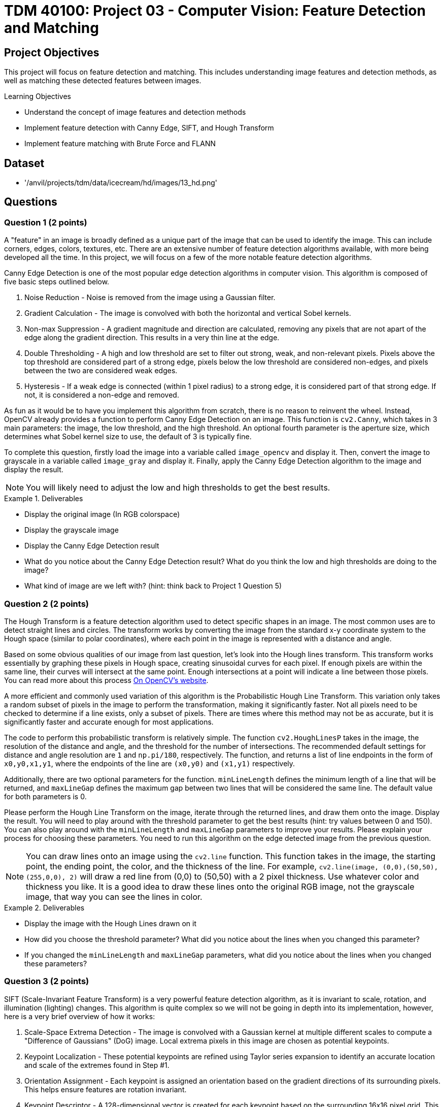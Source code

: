 = TDM 40100: Project 03 - Computer Vision: Feature Detection and Matching

== Project Objectives

This project will focus on feature detection and matching. This includes understanding image features and detection methods, as well as matching these detected features between images.

.Learning Objectives
****
- Understand the concept of image features and detection methods
- Implement feature detection with Canny Edge, SIFT, and Hough Transform
- Implement feature matching with Brute Force and FLANN
****

== Dataset
- '/anvil/projects/tdm/data/icecream/hd/images/13_hd.png'

== Questions

=== Question 1 (2 points)

A "feature" in an image is broadly defined as a unique part of the image that can be used to identify the image. This can include corners, edges, colors, textures, etc. There are an extensive number of feature detection algorithms available, with more being developed all the time. In this project, we will focus on a few of the more notable feature detection algorithms. 

Canny Edge Detection is one of the most popular edge detection algorithms in computer vision. This algorithm is composed of five basic steps outlined below.

1. Noise Reduction - Noise is removed from the image using a Gaussian filter.
2. Gradient Calculation - The image is convolved with both the horizontal and vertical Sobel kernels.
3. Non-max Suppression - A gradient magnitude and direction are calculated, removing any pixels that are not apart of the edge along the gradient direction. This results in a very thin line at the edge.
4. Double Thresholding - A high and low threshold are set to filter out strong, weak, and non-relevant pixels. Pixels above the top threshold are considered part of a strong edge, pixels below the low threshold are considered non-edges, and pixels between the two are considered weak edges. 
5. Hysteresis - If a weak edge is connected (within 1 pixel radius) to a strong edge, it is considered part of that strong edge. If not, it is considered a non-edge and removed. 

As fun as it would be to have you implement this algorithm from scratch, there is no reason to reinvent the wheel. Instead, OpenCV already provides a function to perform Canny Edge Detection on an image. This function is `cv2.Canny`, which takes in 3 main parameters: the image, the low threshold, and the high threshold. An optional fourth parameter is the aperture size, which determines what Sobel kernel size to use, the default of 3 is typically fine.

To complete this question, firstly load the image into a variable called `image_opencv` and display it. Then, convert the image to grayscale in a variable called `image_gray` and display it. Finally, apply the Canny Edge Detection algorithm to the image and display the result.

[NOTE]
====
You will likely need to adjust the low and high thresholds to get the best results. 
====

.Deliverables
====
- Display the original image (In RGB colorspace)
- Display the grayscale image
- Display the Canny Edge Detection result
- What do you notice about the Canny Edge Detection result? What do you think the low and high thresholds are doing to the image?
- What kind of image are we left with? (hint: think back to Project 1 Question 5)
====

=== Question 2 (2 points)

The Hough Transform is a feature detection algorithm used to detect specific shapes in an image. The most common uses are to detect straight lines and circles. The transform works by converting the image from the standard x-y coordinate system to the Hough space (similar to polar coordinates), where each point in the image is represented with a distance and angle. 

Based on some obvious qualities of our image from last question, let's look into the Hough lines transform. This transform works essentially by graphing these pixels in Hough space, creating sinusoidal curves for each pixel. If enough pixels are within the same line, their curves will intersect at the same point. Enough intersections at a point will indicate a line between those pixels. You can read more about this process https://docs.opencv.org/3.4/d9/db0/tutorial_hough_lines.html[On OpenCV's website].

A more efficient and commonly used variation of this algorithm is the Probabilistic Hough Line Transform. This variation only takes a random subset of pixels in the image to perform the transformation, making it significantly faster. Not all pixels need to be checked to determine if a line exists, only a subset of pixels. There are times where this method may not be as accurate, but it is significantly faster and accurate enough for most applications.

The code to perform this probabilistic transform is relatively simple. The function `cv2.HoughLinesP` takes in the image, the resolution of the distance and angle, and the threshold for the number of intersections. The recommended default settings for distance and angle resolution are `1` and `np.pi/180`, respectively. The function, and returns a list of line endpoints in the form of `((x0,y0,x1,y1))`, where the endpoints of the line are `(x0,y0)` and `(x1,y1)` respectively.

Additionally, there are two optional parameters for the function. `minLineLength` defines the minimum length of a line that will be returned, and `maxLineGap` defines the maximum gap between two lines that will be considered the same line. The default value for both parameters is 0.

Please perform the Hough Line Transform on the image, iterate through the returned lines, and draw them onto the image. Display the result. You will need to play around with the threshold parameter to get the best results (hint: try values between 0 and 150). You can also play around with the `minLineLength` and `maxLineGap` parameters to improve your results. Please explain your process for choosing these parameters. You need to run this algorithm on the edge detected image from the previous question.

[NOTE]
====
You can draw lines onto an image using the `cv2.line` function. This function takes in the image, the starting point, the ending point, the color, and the thickness of the line. For example, `cv2.line(image, (0,0),(50,50), (255,0,0), 2)` will draw a red line from (0,0) to (50,50) with a 2 pixel thickness. Use whatever color and thickness you like. It is a good idea to draw these lines onto the original RGB image, not the grayscale image, that way you can see the lines in color.
====

.Deliverables
====
- Display the image with the Hough Lines drawn on it
- How did you choose the threshold parameter? What did you notice about the lines when you changed this parameter?
- If you changed the `minLineLength` and `maxLineGap` parameters, what did you notice about the lines when you changed these parameters?
====

=== Question 3 (2 points)

SIFT (Scale-Invariant Feature Transform) is a very powerful feature detection algorithm, as it is invariant to scale, rotation, and illumination (lighting) changes. This algorithm is quite complex so we will not be going in depth into its implementation, however, here is a very brief overview of how it works:

1. Scale-Space Extrema Detection - The image is convolved with a Gaussian kernel at multiple different scales to compute a "Difference of Gaussians" (DoG) image. Local extrema pixels in this image are chosen as potential keypoints.

2. Keypoint Localization - These potential keypoints are refined using Taylor series expansion to identify an accurate location and scale of the extremes found in Step #1.

3. Orientation Assignment - Each keypoint is assigned an orientation based on the gradient directions of its surrounding pixels. This helps ensure features are rotation invariant.

4. Keypoint Descriptor - A 128-dimensional vector is created for each keypoint based on the surrounding 16x16 pixel grid. This vector is used to match keypoints between images.

5. Keypoint Matching - Keypoints are matched between images based on the Euclidean distance between their descriptors.

For a more detailed explanation, please read https://docs.opencv.org/3.4/da/df5/tutorial_py_sift_intro.html[here], as well as links within that page.

Implementing SIFT in OpenCV is quite simple. The function `cv2.SIFT_create()` creates a SIFT object, which can be used to detect keypoints, compute descriptors, match keypoints between images, etc. It is recommended to use a grayscale image when using SIFT, as it is more computationally efficient. This constructor has a few optional parameters, notably `nfeatures`, which determines the number of keypoints to detect. The default value is 0, which will detect as many keypoints as possible. It is fine to leave all parameters as default for this question.

Some of this SIFT object's functions are detailed below:

`detect(image, mask)` - Detects keypoints in an image. This function takes in the image and returns a list of keypoints.

`compute(image, keypoints)` - Computes the descriptors for a list of keypoints. This function takes in the image and a list of keypoints, and returns a list of descriptors.

`detectAndCompute(image, mask)` - Detects keypoints and computes their descriptors. This function takes in the image and an optional mask, and returns a list of [keypoints, descriptors].

Additionally, OpenCV has a built-in function to help visualize results from this algorithm. `cv2.drawKeypoints(gray, keypoints, image)` will draw keypoints onto an image. The optional parameter `flags` can be set to `cv2.DRAW_MATCHES_FLAGS_DRAW_RICH_KEYPOINTS` to draw the size and orientation of the keypoints. 

Please implement SIFT on the image and display the keypoints with the size and orientation of the keypoints visible.

.Deliverables
====
- Image with SIFT keypoints drawn on it
- Do you notice any patterns in the placement of the keypoints? Please explain what you see.
- Do you notice any patterns in the direction of the keypoints? Please explain what you see.
====

=== Question 4 (2 points)

Now that we have detected features in an image, we can match these features between images. This is very powerful, as not only does it allow us to compare the similarity between images, but it allows us to track objects between objects between images (think of frames in a video, or in a real-time application). Additionally, this can be expanded to creating 3D models from 2D images, stitching images together to create panoramas, and much more.

There are many ways to match features between images, but we will focus on two of the most common methods: Brute Force Matching and FLANN (Fast Library for Approximate Nearest Neighbors) Matching. Hopefully you remember the logic behind a K-Nearest Neighbors model from last semester, as both methods operate in a similar manner.

Brute Force Matching is the simplest method. As you may guess from its name, it simply compares every feature in one image to every feature in another image. Once all features are compared, the best combination of all features is chosen. This method is extremely accurate, but also extremely slow. Brute Force Matching is implemented in OpenCV using the `cv2.BFMatcher` class. After constructing an instance of this class, you can use the `knnMatch` function to match features between two images. This function takes 3 parameters: The descriptors of the features of each image, as well as a value `k` which determines how many matches to return per feature. The function returns a list of the best `k` matches for each feature in the first image.

Firstly, let's modify our current image to better see these features being matched. Run the below code to generate a duplicate image that has been rotated by 90 degrees and doubled in size. This will allow us to see the features being matched between the two images.

[source,python]
----
matching_image1 = cv2.resize(image_gray, (0,0), fx=1.6, fy=1.6)
matching_image2 = cv2.rotate(image_gray, cv2.ROTATE_90_CLOCKWISE)
----

Now that we have our duplicate images, please detect the SIFT features in both images. Then, match the features between the two images using the Brute Force Matching method. Then, fill in the below function with your variable names to generate an image with the features being matched:

[source,python]
----
matched_image = cv2.drawMatchesKnn(matching_image1, YOUR_KEYPOINTS_FOR_IMAGE1, matching_image2, YOUR_KEYPOINTS_FOR_IMAGE2, YOUR_MATCHES, None, flags=cv2.DrawMatchesFlags_NOT_DRAW_SINGLE_POINTS)
----

Finally, display the matched image. If you did this correctly, you should see both images side by side with lines connecting the detected matched features. 

.Deliverables
====
- Display the matched image
- Do the features appear to be matched correctly? Why may they not be matched correctly?
====

=== Question 5 (2 points)

FLANN (Fast Library for Approximate Nearest Neighbors) Matching is a much faster method for matching features between images. This method works by creating a tree of the features in one image, and then comparing the features in the second image to this tree. This method is much faster than Brute Force Matching, but is not as accurate.

FLANN Matching is implemented in OpenCV using the `cv2.FlannBasedMatcher` class. After constructing an instance of this class, you can again use the `knnMatch` function to match features between two images. This function takes the same parameters as the Brute Force Matching method.

Please repeat the process from the previous question, but this time use the FLANN Matching method. Display the matched image. Additionally, please use the python time library to time how long it takes to match the features between the two images using both the Brute Force and FLANN methods at different amount of features detected using the `nfeatures` parameter in the SIFT object. Please time the process for `nfeatures` equal to 100, 250, 500, 750, 1000, and 2000. Graph the results using matplotlib.

.Deliverables
====
- How do the FLANN results compare to the Brute Force results?
- What is the relationship between time and number of features for Brute Force? For FLANN? Which method would you recommend using for a real-time application?
====

== Submitting your Work

Once you have completed the questions, save your Jupyter notebook. You can then download the notebook and submit it to Gradescope.

.Items to submit
====
- firstname_lastname_project3.ipynb
====

[WARNING]
====
You _must_ double check your `.ipynb` after submitting it in gradescope. A _very_ common mistake is to assume that your `.ipynb` file has been rendered properly and contains your code, markdown, and code output even though it may not. **Please** take the time to double check your work. See https://the-examples-book.com/projects/submissions[here] for instructions on how to double check this.

You **will not** receive full credit if your `.ipynb` file does not contain all of the information you expect it to, or if it does not render properly in Gradescope. Please ask a TA if you need help with this.
====